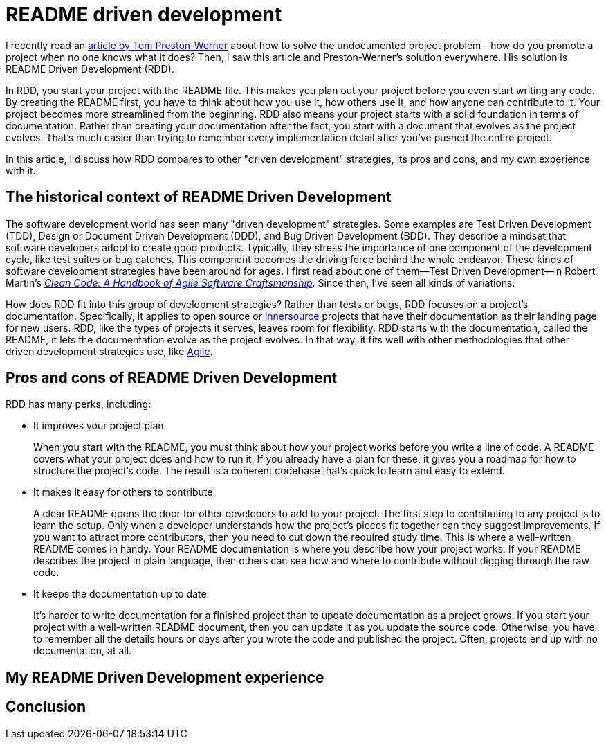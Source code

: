 = README driven development
:page-last_modified_at: 2025-05-14
:page-categories: [articles]
:url-1: https://tom.preston-werner.com/2010/08/23/readme-driven-development
:url-2: https://www.oreilly.com/library/view/clean-code-a/9780136083238/
:url-3: https://github.com/resources/articles/software-development/innersource
:url-4: https://www.agilealliance.org/agile101/

I recently read an {url-1}[article by Tom Preston-Werner] about how to solve the undocumented project problem—how do you promote a project when no one knows what it does? Then, I saw this article and Preston-Werner's solution everywhere. His solution is README Driven Development (RDD).

In RDD, you start your project with the README file. This makes you plan out your project before you even start writing any code. By creating the README first, you have to think about how you use it, how others use it, and how anyone can contribute to it. Your project becomes more streamlined from the beginning. RDD also means your project starts with a solid foundation in terms of documentation. Rather than creating your documentation after the fact, you start with a document that evolves as the project evolves. That's much easier than trying to remember every implementation detail after you've pushed the entire project.

In this article, I discuss how RDD compares to other "driven development" strategies, its pros and cons,  and my own experience with it.

pass:[<!-- vale Microsoft.Headings = NO -->]

== The historical context of README Driven Development

The software development world has seen many "driven development" strategies. Some examples are Test Driven Development (TDD), Design or Document Driven Development (DDD), and Bug Driven Development (BDD). They describe a mindset that software developers adopt to create good products. Typically, they stress the importance of one component of the development cycle, like test suites or bug catches. This component becomes the driving force behind the whole endeavor. These kinds of software development strategies have been around for ages. I first read about one of them—Test Driven Development—in Robert Martin's {url-2}[_Clean Code: A Handbook of Agile Software Craftsmanship_]. Since then, I've seen all kinds of variations.

How does RDD fit into this group of development strategies? Rather than tests or bugs, RDD focuses on a project's documentation. Specifically, it applies to open source or {url-3}[innersource] projects that have their documentation as their landing page for new users. RDD, like the types of projects it serves, leaves room for flexibility. RDD starts with the documentation, called the README, it lets the documentation evolve as the project evolves. In that way, it fits well with other methodologies that other driven development strategies use, like {url-4}[Agile].

== Pros and cons of README Driven Development

RDD has many perks, including:

* It improves your project plan
+
--
When you start with the README, you must think about how your project works before you write a line of code. A README covers what your project does and how to run it. If you already have a plan for these, it gives you a roadmap for how to structure the project's code. The result is a coherent codebase that's quick to learn and easy to extend.
--
+
* It makes it easy for others to contribute
+
--
A clear README opens the door for other developers to add to your project. The first step to contributing to any project is to learn the setup. Only when a developer understands how the project's pieces fit together can they suggest improvements. If you want to attract more contributors, then you need to cut down the required study time. This is where a well-written README comes in handy. Your README documentation is where you describe how your project works. If your README describes the project in plain language, then others can see how and where to contribute without digging through the raw code.
--
+
* It keeps the documentation up to date
+
--
It's harder to write documentation for a finished project than to update documentation as a project grows. If you start your project with a well-written README document, then you can update it as you update the source code. Otherwise, you have to remember all the details hours or days after you wrote the code and published the project. Often, projects end up with no documentation, at all.
--

== My README Driven Development experience

pass:[<!-- vale Microsoft.Headings = YES -->]

== Conclusion
